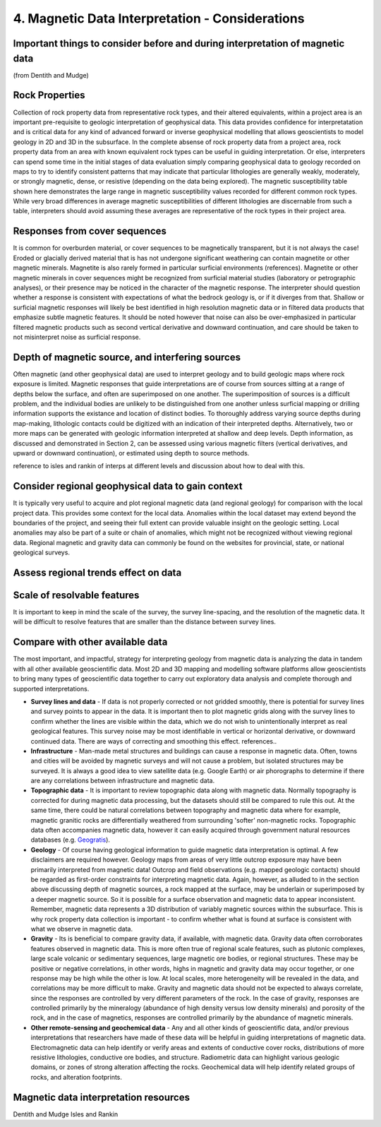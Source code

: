 .. _interp:

4. Magnetic Data Interpretation - Considerations
================================================

Important things to consider before and during interpretation of magnetic data
------------------------------------------------------------------------------

(from Dentith and Mudge)

Rock Properties
---------------

Collection of rock property data from representative rock types, and their altered equivalents, within a project area is an important pre-requisite to geologic interpretation of geophysical data. This data provides confidence for interpretatation and is critical data for any kind of advanced forward or inverse geophysical modelling that allows geoscientists to model geology in 2D and 3D in the subsurface. In the complete absense of rock property data from a project area, rock property data from an area with known equivalent rock types can be useful in guiding interpretation. Or else, interpreters can spend some time in the initial stages of data evaluation simply comparing geophysical data to geology recorded on maps to try to identify consistent patterns that may indicate that particular lithologies are generally weakly, moderately, or strongly magnetic, dense, or resistive (depending on the data being explored). The magnetic susceptibility table shown here demonstrates the large range in magnetic susceptibility values recorded for different common rock types. While very broad differences in average magnetic susceptibilities of different lithologies are discernable from such a table, interpreters should avoid assuming these averages are representative of the rock types in their project area.  


Responses from cover sequences
------------------------------

It is common for overburden material, or cover sequences to be magnetically transparent, but it is not always the case! Eroded or glacially derived material that is has not undergone significant weathering can contain magnetite or other magnetic minerals. Magnetite is also rarely formed in particular surficial environments (references). Magnetite or other magnetic minerals in cover sequences might be recognized from surficial material studies (laboratory or petrographic analyses), or their presence may be noticed in the character of the magnetic response. The interpreter should question whether a response is consistent with expectations of what the bedrock geology is, or if it diverges from that. Shallow or surficial magnetic responses will likely be best identified in high resolution magnetic data or in filtered data products that emphasize subtle magnetic features. It should be noted however that noise can also be over-emphasized in particular filtered magnetic products such as second vertical derivative and downward continuation, and care should be taken to not misinterpret noise as surficial response.     


Depth of magnetic source, and interfering sources
-------------------------------------------------

Often magnetic (and other geophysical data) are used to interpret geology and to build geologic maps where rock exposure is limited. Magnetic responses that guide interpretations are of course from sources sitting at a range of depths below the surface, and often are superimposed on one another. The superimposition of sources is a difficult problem, and the individual bodies are unlikely to be distinguished from one another unless surficial mapping or drilling information supports the existance and location of distinct bodies. To thoroughly address varying source depths during map-making, lithologic contacts could be digitized with an indication of their interpreted depths. Alternatively, two or more maps can be generated with geologic information interpreted at shallow and deep levels. Depth information, as discussed and demonstrated in Section 2, can be assessed using various magnetic filters (vertical derivatives, and upward or downward continuation), or estimated using depth to source methods.    

reference to isles and rankin of interps at different levels and discussion about how to deal with this.  


Consider regional geophysical data to gain context
--------------------------------------------------

It is typically very useful to acquire and plot regional magnetic data (and regional geology) for comparison with the local project data. This provides some context for the local data. Anomalies within the local dataset may extend beyond the boundaries of the project, and seeing their full extent can provide valuable insight on the geologic setting. Local anomalies may also be part of a suite or chain of anomalies, which might not be recognized without viewing regional data. Regional magnetic and gravity data can commonly be found on the websites for provincial, state, or national geological surveys.   


Assess regional trends effect on data
-------------------------------------



Scale of resolvable features
----------------------------

It is important to keep in mind the scale of the survey, the survey line-spacing, and the resolution of the magnetic data. It will be difficult to resolve features that are smaller than the distance between survey lines. 



Compare with other available data
---------------------------------

The most important, and impactful, strategy for interpreting geology from magnetic data is analyzing the data in tandem with all other available geoscientific data. Most 2D and 3D mapping and modelling software platforms allow geoscientists to bring many types of geoscientific data together to carry out exploratory data analysis and complete thorough and supported interpretations.


+ **Survey lines and data** - If data is not properly corrected or not gridded smoothly, there is potential for survey lines and survey points to appear in the data. It is important then to plot magnetic grids along with the survey lines to confirm whether the lines are visible within the data, which we do not wish to unintentionally interpret as real geological features. This survey noise may be most identifiable in vertical or horizontal derivative, or downward continued data. There are ways of correcting and smoothing this effect. references.. 


+ **Infrastructure** - Man-made metal structures and buildings can cause a response in magnetic data. Often, towns and cities will be avoided by magnetic surveys and will not cause a problem, but isolated structures may be surveyed. It is always a good idea to view satellite data (e.g. Google Earth) or air phorographs to determine if there are any correlations between infrastructure and magnetic data.


+ **Topographic data** - It is important to review topographic data along with magnetic data. Normally topography is corrected for during magnetic data processing, but the datasets should still be compared to rule this out. At the same time, there could be natural correlations between topography and magnetic data where for example, magnetic granitic rocks are differentially weathered from surrounding 'softer' non-magnetic rocks. Topographic data often accompanies magnetic data, however it can easily acquired through government natural resources databases (e.g. `Geogratis`_). 


+ **Geology** - Of course having geological information to guide magnetic data interpretation is optimal. A few disclaimers are required however. Geology maps from areas of very little outcrop exposure may have been primarily interpreted from magnetic data! Outcrop and field observations (e.g. mapped geologic contacts) should be regarded as first-order constraints for interpreting magnetic data. Again, however, as alluded to in the section above discussing depth of magnetic sources, a rock mapped at the surface, may be underlain or superimposed by a deeper magnetic source. So it is possible for a surface observation and magnetic data to appear inconsistent. Remember, magnetic data represents a 3D distribution of variably magnetic sources within the subsurface. This is why rock property data collection is important - to confirm whether what is found at surface is consistent with what we observe in magnetic data.  


+ **Gravity** - Its is beneficial to compare gravity data, if available, with magnetic data. Gravity data often corroborates features observed in magnetic data. This is more often true of regional scale features, such as plutonic complexes, large scale volcanic or sedimentary sequences, large magnetic ore bodies, or regional structures. These may be positive or negative correlations, in other words, highs in magnetic and gravity data may occur together, or one response may be high while the other is low. At local scales, more heterogeneity will be revealed in the data, and correlations may be more difficult to make. Gravity and magnetic data should not be expected to always correlate, since the responses are controlled by very different parameters of the rock. In the case of gravity, responses are controlled primarily by the mineralogy (abundance of high density versus low density minerals) and porosity of the rock, and in the case of magnetics, responses are controlled primarily by the abundance of magnetic minerals.       


+ **Other remote-sensing and geochemical data** - Any and all other kinds of geoscientific data, and/or previous interpretations that researchers have made of these data will be helpful in guiding interpretations of magnetic data. Electromagnetic data can help identify or verify areas and extents of conductive cover rocks, distributions of more resistive lithologies, conductive ore bodies, and structure. Radiometric data can highlight various geologic domains, or zones of strong alteration affecting the rocks. Geochemical data will help identify related groups of rocks, and alteration footprints.







Magnetic data interpretation resources 
--------------------------------------

Dentith and Mudge
Isles and Rankin

.. links

.. _GeoGratis: http://geogratis.cgdi.gc.ca/